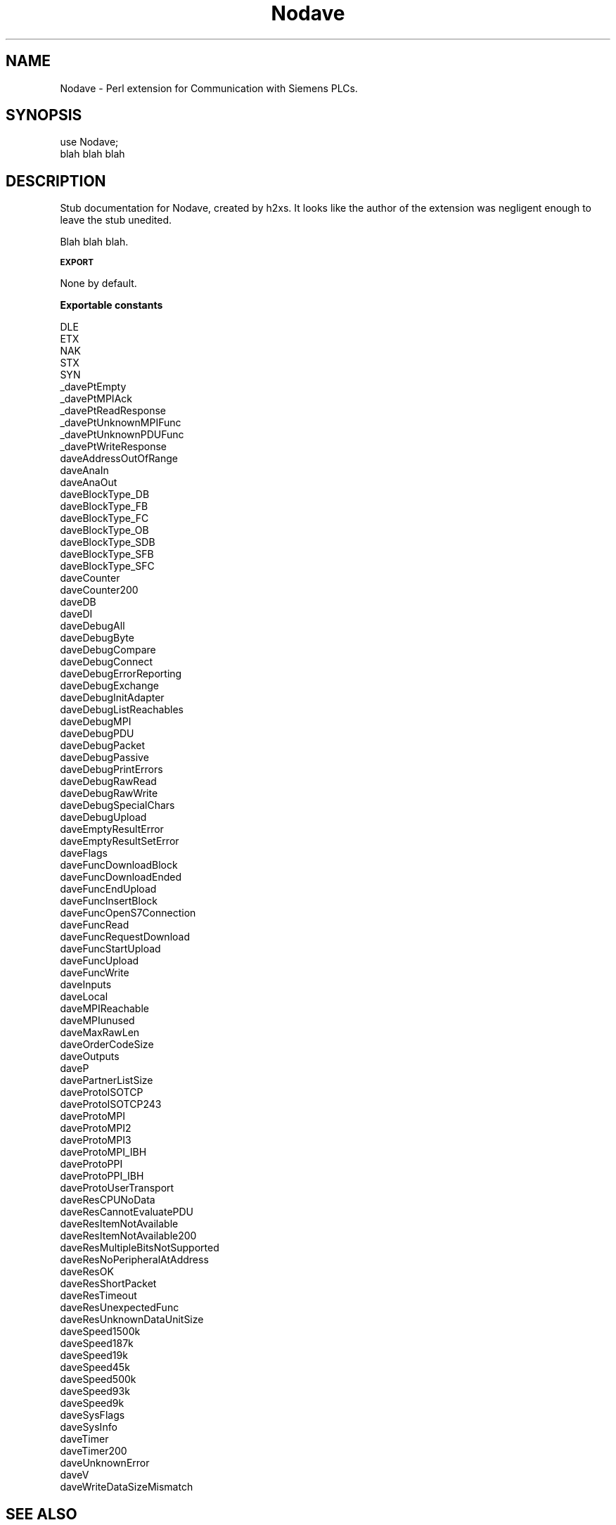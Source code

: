 .\" Automatically generated by Pod::Man v1.37, Pod::Parser v1.14
.\"
.\" Standard preamble:
.\" ========================================================================
.de Sh \" Subsection heading
.br
.if t .Sp
.ne 5
.PP
\fB\\$1\fR
.PP
..
.de Sp \" Vertical space (when we can't use .PP)
.if t .sp .5v
.if n .sp
..
.de Vb \" Begin verbatim text
.ft CW
.nf
.ne \\$1
..
.de Ve \" End verbatim text
.ft R
.fi
..
.\" Set up some character translations and predefined strings.  \*(-- will
.\" give an unbreakable dash, \*(PI will give pi, \*(L" will give a left
.\" double quote, and \*(R" will give a right double quote.  | will give a
.\" real vertical bar.  \*(C+ will give a nicer C++.  Capital omega is used to
.\" do unbreakable dashes and therefore won't be available.  \*(C` and \*(C'
.\" expand to `' in nroff, nothing in troff, for use with C<>.
.tr \(*W-|\(bv\*(Tr
.ds C+ C\v'-.1v'\h'-1p'\s-2+\h'-1p'+\s0\v'.1v'\h'-1p'
.ie n \{\
.    ds -- \(*W-
.    ds PI pi
.    if (\n(.H=4u)&(1m=24u) .ds -- \(*W\h'-12u'\(*W\h'-12u'-\" diablo 10 pitch
.    if (\n(.H=4u)&(1m=20u) .ds -- \(*W\h'-12u'\(*W\h'-8u'-\"  diablo 12 pitch
.    ds L" ""
.    ds R" ""
.    ds C` ""
.    ds C' ""
'br\}
.el\{\
.    ds -- \|\(em\|
.    ds PI \(*p
.    ds L" ``
.    ds R" ''
'br\}
.\"
.\" If the F register is turned on, we'll generate index entries on stderr for
.\" titles (.TH), headers (.SH), subsections (.Sh), items (.Ip), and index
.\" entries marked with X<> in POD.  Of course, you'll have to process the
.\" output yourself in some meaningful fashion.
.if \nF \{\
.    de IX
.    tm Index:\\$1\t\\n%\t"\\$2"
..
.    nr % 0
.    rr F
.\}
.\"
.\" For nroff, turn off justification.  Always turn off hyphenation; it makes
.\" way too many mistakes in technical documents.
.hy 0
.if n .na
.\"
.\" Accent mark definitions (@(#)ms.acc 1.5 88/02/08 SMI; from UCB 4.2).
.\" Fear.  Run.  Save yourself.  No user-serviceable parts.
.    \" fudge factors for nroff and troff
.if n \{\
.    ds #H 0
.    ds #V .8m
.    ds #F .3m
.    ds #[ \f1
.    ds #] \fP
.\}
.if t \{\
.    ds #H ((1u-(\\\\n(.fu%2u))*.13m)
.    ds #V .6m
.    ds #F 0
.    ds #[ \&
.    ds #] \&
.\}
.    \" simple accents for nroff and troff
.if n \{\
.    ds ' \&
.    ds ` \&
.    ds ^ \&
.    ds , \&
.    ds ~ ~
.    ds /
.\}
.if t \{\
.    ds ' \\k:\h'-(\\n(.wu*8/10-\*(#H)'\'\h"|\\n:u"
.    ds ` \\k:\h'-(\\n(.wu*8/10-\*(#H)'\`\h'|\\n:u'
.    ds ^ \\k:\h'-(\\n(.wu*10/11-\*(#H)'^\h'|\\n:u'
.    ds , \\k:\h'-(\\n(.wu*8/10)',\h'|\\n:u'
.    ds ~ \\k:\h'-(\\n(.wu-\*(#H-.1m)'~\h'|\\n:u'
.    ds / \\k:\h'-(\\n(.wu*8/10-\*(#H)'\z\(sl\h'|\\n:u'
.\}
.    \" troff and (daisy-wheel) nroff accents
.ds : \\k:\h'-(\\n(.wu*8/10-\*(#H+.1m+\*(#F)'\v'-\*(#V'\z.\h'.2m+\*(#F'.\h'|\\n:u'\v'\*(#V'
.ds 8 \h'\*(#H'\(*b\h'-\*(#H'
.ds o \\k:\h'-(\\n(.wu+\w'\(de'u-\*(#H)/2u'\v'-.3n'\*(#[\z\(de\v'.3n'\h'|\\n:u'\*(#]
.ds d- \h'\*(#H'\(pd\h'-\w'~'u'\v'-.25m'\f2\(hy\fP\v'.25m'\h'-\*(#H'
.ds D- D\\k:\h'-\w'D'u'\v'-.11m'\z\(hy\v'.11m'\h'|\\n:u'
.ds th \*(#[\v'.3m'\s+1I\s-1\v'-.3m'\h'-(\w'I'u*2/3)'\s-1o\s+1\*(#]
.ds Th \*(#[\s+2I\s-2\h'-\w'I'u*3/5'\v'-.3m'o\v'.3m'\*(#]
.ds ae a\h'-(\w'a'u*4/10)'e
.ds Ae A\h'-(\w'A'u*4/10)'E
.    \" corrections for vroff
.if v .ds ~ \\k:\h'-(\\n(.wu*9/10-\*(#H)'\s-2\u~\d\s+2\h'|\\n:u'
.if v .ds ^ \\k:\h'-(\\n(.wu*10/11-\*(#H)'\v'-.4m'^\v'.4m'\h'|\\n:u'
.    \" for low resolution devices (crt and lpr)
.if \n(.H>23 .if \n(.V>19 \
\{\
.    ds : e
.    ds 8 ss
.    ds o a
.    ds d- d\h'-1'\(ga
.    ds D- D\h'-1'\(hy
.    ds th \o'bp'
.    ds Th \o'LP'
.    ds ae ae
.    ds Ae AE
.\}
.rm #[ #] #H #V #F C
.\" ========================================================================
.\"
.IX Title "Nodave 3"
.TH Nodave 3 "2005-08-16" "perl v5.8.4" "User Contributed Perl Documentation"
.SH "NAME"
Nodave \- Perl extension for Communication with Siemens PLCs.
.SH "SYNOPSIS"
.IX Header "SYNOPSIS"
.Vb 2
\&  use Nodave;
\&  blah blah blah
.Ve
.SH "DESCRIPTION"
.IX Header "DESCRIPTION"
Stub documentation for Nodave, created by h2xs. It looks like the
author of the extension was negligent enough to leave the stub
unedited.
.PP
Blah blah blah.
.Sh "\s-1EXPORT\s0"
.IX Subsection "EXPORT"
None by default.
.Sh "Exportable constants"
.IX Subsection "Exportable constants"
.Vb 98
\&  DLE
\&  ETX
\&  NAK
\&  STX
\&  SYN
\&  _davePtEmpty
\&  _davePtMPIAck
\&  _davePtReadResponse
\&  _davePtUnknownMPIFunc
\&  _davePtUnknownPDUFunc
\&  _davePtWriteResponse
\&  daveAddressOutOfRange
\&  daveAnaIn
\&  daveAnaOut
\&  daveBlockType_DB
\&  daveBlockType_FB
\&  daveBlockType_FC
\&  daveBlockType_OB
\&  daveBlockType_SDB
\&  daveBlockType_SFB
\&  daveBlockType_SFC
\&  daveCounter
\&  daveCounter200
\&  daveDB
\&  daveDI
\&  daveDebugAll
\&  daveDebugByte
\&  daveDebugCompare
\&  daveDebugConnect
\&  daveDebugErrorReporting
\&  daveDebugExchange
\&  daveDebugInitAdapter
\&  daveDebugListReachables
\&  daveDebugMPI
\&  daveDebugPDU
\&  daveDebugPacket
\&  daveDebugPassive
\&  daveDebugPrintErrors
\&  daveDebugRawRead
\&  daveDebugRawWrite
\&  daveDebugSpecialChars
\&  daveDebugUpload
\&  daveEmptyResultError
\&  daveEmptyResultSetError
\&  daveFlags
\&  daveFuncDownloadBlock
\&  daveFuncDownloadEnded
\&  daveFuncEndUpload
\&  daveFuncInsertBlock
\&  daveFuncOpenS7Connection
\&  daveFuncRead
\&  daveFuncRequestDownload
\&  daveFuncStartUpload
\&  daveFuncUpload
\&  daveFuncWrite
\&  daveInputs
\&  daveLocal
\&  daveMPIReachable
\&  daveMPIunused
\&  daveMaxRawLen
\&  daveOrderCodeSize
\&  daveOutputs
\&  daveP
\&  davePartnerListSize
\&  daveProtoISOTCP
\&  daveProtoISOTCP243
\&  daveProtoMPI
\&  daveProtoMPI2
\&  daveProtoMPI3
\&  daveProtoMPI_IBH
\&  daveProtoPPI
\&  daveProtoPPI_IBH
\&  daveProtoUserTransport
\&  daveResCPUNoData
\&  daveResCannotEvaluatePDU
\&  daveResItemNotAvailable
\&  daveResItemNotAvailable200
\&  daveResMultipleBitsNotSupported
\&  daveResNoPeripheralAtAddress
\&  daveResOK
\&  daveResShortPacket
\&  daveResTimeout
\&  daveResUnexpectedFunc
\&  daveResUnknownDataUnitSize
\&  daveSpeed1500k
\&  daveSpeed187k
\&  daveSpeed19k
\&  daveSpeed45k
\&  daveSpeed500k
\&  daveSpeed93k
\&  daveSpeed9k
\&  daveSysFlags
\&  daveSysInfo
\&  daveTimer
\&  daveTimer200
\&  daveUnknownError
\&  daveV
\&  daveWriteDataSizeMismatch
.Ve
.SH "SEE ALSO"
.IX Header "SEE ALSO"
Mention other useful documentation such as the documentation of
related modules or operating system documentation (such as man pages
in \s-1UNIX\s0), or any relevant external documentation such as RFCs or
standards.
.PP
If you have a mailing list set up for your module, mention it here.
.PP
If you have a web site set up for your module, mention it here.
.SH "AUTHOR"
.IX Header "AUTHOR"
Thomas Hergenhahn, <thomas@>
.SH "COPYRIGHT AND LICENSE"
.IX Header "COPYRIGHT AND LICENSE"
Copyright (C) 2005 by Thomas Hergenhahn
.PP
This library is free software; you can redistribute it and/or modify
it under the same terms as Perl itself, either Perl version 5.8.4 or,
at your option, any later version of Perl 5 you may have available.
